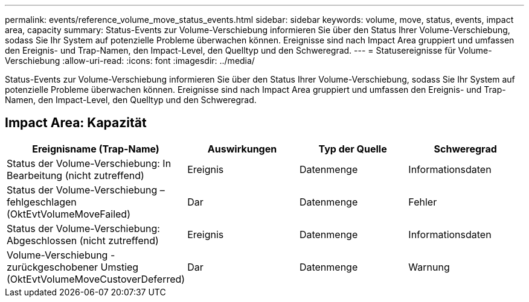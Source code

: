 ---
permalink: events/reference_volume_move_status_events.html 
sidebar: sidebar 
keywords: volume, move, status, events, impact area, capacity 
summary: Status-Events zur Volume-Verschiebung informieren Sie über den Status Ihrer Volume-Verschiebung, sodass Sie Ihr System auf potenzielle Probleme überwachen können. Ereignisse sind nach Impact Area gruppiert und umfassen den Ereignis- und Trap-Namen, den Impact-Level, den Quelltyp und den Schweregrad. 
---
= Statusereignisse für Volume-Verschiebung
:allow-uri-read: 
:icons: font
:imagesdir: ../media/


[role="lead"]
Status-Events zur Volume-Verschiebung informieren Sie über den Status Ihrer Volume-Verschiebung, sodass Sie Ihr System auf potenzielle Probleme überwachen können. Ereignisse sind nach Impact Area gruppiert und umfassen den Ereignis- und Trap-Namen, den Impact-Level, den Quelltyp und den Schweregrad.



== Impact Area: Kapazität

|===
| Ereignisname (Trap-Name) | Auswirkungen | Typ der Quelle | Schweregrad 


 a| 
Status der Volume-Verschiebung: In Bearbeitung (nicht zutreffend)
 a| 
Ereignis
 a| 
Datenmenge
 a| 
Informationsdaten



 a| 
Status der Volume-Verschiebung – fehlgeschlagen (OktEvtVolumeMoveFailed)
 a| 
Dar
 a| 
Datenmenge
 a| 
Fehler



 a| 
Status der Volume-Verschiebung: Abgeschlossen (nicht zutreffend)
 a| 
Ereignis
 a| 
Datenmenge
 a| 
Informationsdaten



 a| 
Volume-Verschiebung - zurückgeschobener Umstieg (OktEvtVolumeMoveCustoverDeferred)
 a| 
Dar
 a| 
Datenmenge
 a| 
Warnung

|===